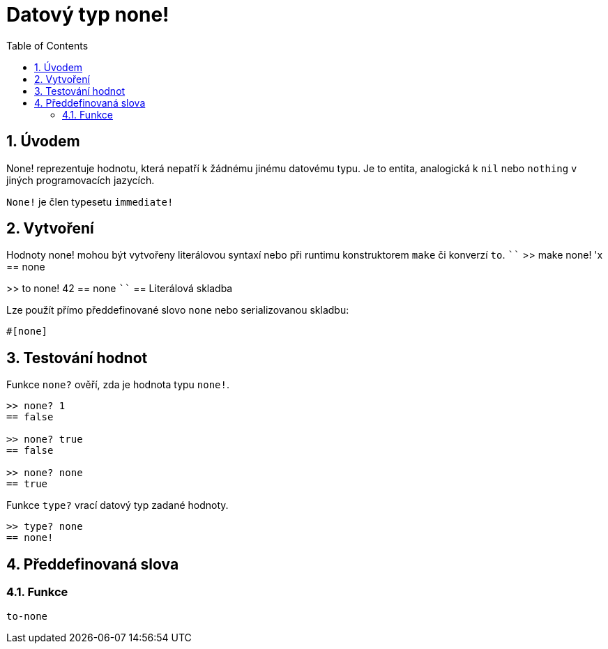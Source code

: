 = Datový typ none!
:toc:
:numbered:


== Úvodem

None! reprezentuje hodnotu, která nepatří k žádnému jinému datovému typu. Je to entita, analogická k `nil` nebo `nothing` v jiných programovacích jazycích.

`None!` je člen typesetu `immediate!`

== Vytvoření

Hodnoty none! mohou být vytvořeny literálovou syntaxí nebo při runtimu konstruktorem `make` či konverzí `to`.
````
>> make none! 'x
== none

>> to none! 42
== none
````
== Literálová skladba

Lze použít přímo předdefinované slovo `none` nebo serializovanou skladbu:
----
#[none]
----

== Testování hodnot

Funkce `none?` ověří, zda je hodnota typu `none!`.

----
>> none? 1
== false

>> none? true
== false

>> none? none
== true
----

Funkce `type?` vrací datový typ zadané hodnoty.

----
>> type? none
== none!
----

== Předdefinovaná slova

=== Funkce

`to-none`



